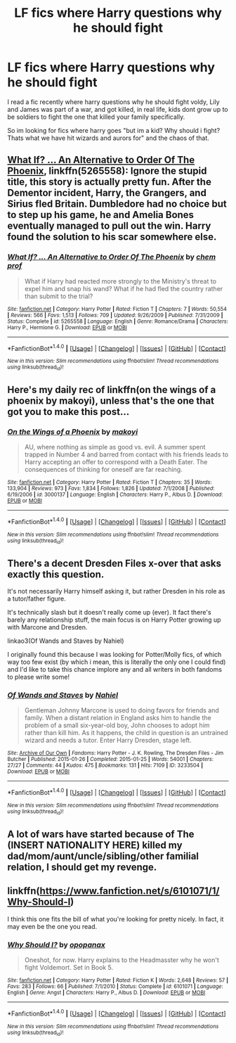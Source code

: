 #+TITLE: LF fics where Harry questions why he should fight

* LF fics where Harry questions why he should fight
:PROPERTIES:
:Author: luminphoenix
:Score: 6
:DateUnix: 1502627732.0
:DateShort: 2017-Aug-13
:FlairText: Request
:END:
I read a fic recently where harry questions why he should fight voldy, Lily and James was part of a war, and got killed, in real life, kids dont grow up to be soldiers to fight the one that killed your family specifically.

So im looking for fics where harry goes "but im a kid? Why should i fight? Thats what we have hit wizards and aurors for" and the chaos of that.


** [[https://m.fanfiction.net/s/5265558/1/][What If? ... An Alternative to Order Of The Phoenix]], linkffn(5265558): Ignore the stupid title, this story is actually pretty fun. After the Dementor incident, Harry, the Grangers, and Sirius fled Britain. Dumbledore had no choice but to step up his game, he and Amelia Bones eventually managed to pull out the win. Harry found the solution to his scar somewhere else.
:PROPERTIES:
:Author: InquisitorCOC
:Score: 6
:DateUnix: 1502634246.0
:DateShort: 2017-Aug-13
:END:

*** [[http://www.fanfiction.net/s/5265558/1/][*/What If? ... An Alternative to Order Of The Phoenix/*]] by [[https://www.fanfiction.net/u/769110/chem-prof][/chem prof/]]

#+begin_quote
  What if Harry had reacted more strongly to the Ministry's threat to expel him and snap his wand? What if he had fled the country rather than submit to the trial?
#+end_quote

^{/Site/: [[http://www.fanfiction.net/][fanfiction.net]] *|* /Category/: Harry Potter *|* /Rated/: Fiction T *|* /Chapters/: 7 *|* /Words/: 50,554 *|* /Reviews/: 566 *|* /Favs/: 1,513 *|* /Follows/: 709 *|* /Updated/: 9/26/2009 *|* /Published/: 7/31/2009 *|* /Status/: Complete *|* /id/: 5265558 *|* /Language/: English *|* /Genre/: Romance/Drama *|* /Characters/: Harry P., Hermione G. *|* /Download/: [[http://www.ff2ebook.com/old/ffn-bot/index.php?id=5265558&source=ff&filetype=epub][EPUB]] or [[http://www.ff2ebook.com/old/ffn-bot/index.php?id=5265558&source=ff&filetype=mobi][MOBI]]}

--------------

*FanfictionBot*^{1.4.0} *|* [[[https://github.com/tusing/reddit-ffn-bot/wiki/Usage][Usage]]] | [[[https://github.com/tusing/reddit-ffn-bot/wiki/Changelog][Changelog]]] | [[[https://github.com/tusing/reddit-ffn-bot/issues/][Issues]]] | [[[https://github.com/tusing/reddit-ffn-bot/][GitHub]]] | [[[https://www.reddit.com/message/compose?to=tusing][Contact]]]

^{/New in this version: Slim recommendations using/ ffnbot!slim! /Thread recommendations using/ linksub(thread_id)!}
:PROPERTIES:
:Author: FanfictionBot
:Score: 1
:DateUnix: 1502634255.0
:DateShort: 2017-Aug-13
:END:


** Here's my daily rec of linkffn(on the wings of a phoenix by makoyi), unless that's the one that got you to make this post...
:PROPERTIES:
:Author: Lord_Anarchy
:Score: 2
:DateUnix: 1502644395.0
:DateShort: 2017-Aug-13
:END:

*** [[http://www.fanfiction.net/s/3000137/1/][*/On the Wings of a Phoenix/*]] by [[https://www.fanfiction.net/u/944495/makoyi][/makoyi/]]

#+begin_quote
  AU, where nothing as simple as good vs. evil. A summer spent trapped in Number 4 and barred from contact with his friends leads to Harry accepting an offer to correspond with a Death Eater. The consequences of thinking for oneself are far reaching.
#+end_quote

^{/Site/: [[http://www.fanfiction.net/][fanfiction.net]] *|* /Category/: Harry Potter *|* /Rated/: Fiction T *|* /Chapters/: 35 *|* /Words/: 133,904 *|* /Reviews/: 973 *|* /Favs/: 1,834 *|* /Follows/: 1,826 *|* /Updated/: 7/1/2008 *|* /Published/: 6/19/2006 *|* /id/: 3000137 *|* /Language/: English *|* /Characters/: Harry P., Albus D. *|* /Download/: [[http://www.ff2ebook.com/old/ffn-bot/index.php?id=3000137&source=ff&filetype=epub][EPUB]] or [[http://www.ff2ebook.com/old/ffn-bot/index.php?id=3000137&source=ff&filetype=mobi][MOBI]]}

--------------

*FanfictionBot*^{1.4.0} *|* [[[https://github.com/tusing/reddit-ffn-bot/wiki/Usage][Usage]]] | [[[https://github.com/tusing/reddit-ffn-bot/wiki/Changelog][Changelog]]] | [[[https://github.com/tusing/reddit-ffn-bot/issues/][Issues]]] | [[[https://github.com/tusing/reddit-ffn-bot/][GitHub]]] | [[[https://www.reddit.com/message/compose?to=tusing][Contact]]]

^{/New in this version: Slim recommendations using/ ffnbot!slim! /Thread recommendations using/ linksub(thread_id)!}
:PROPERTIES:
:Author: FanfictionBot
:Score: 1
:DateUnix: 1502644400.0
:DateShort: 2017-Aug-13
:END:


** There's a decent Dresden Files x-over that asks exactly this question.

It's not necessarily Harry himself asking it, but rather Dresden in his role as a tutor/father figure.

It's technically slash but it doesn't really come up (ever). It fact there's barely any relationship stuff, the main focus is on Harry Potter growing up with Marcone and Dresden.

linkao3(Of Wands and Staves by Nahiel)

I originally found this because I was looking for Potter/Molly fics, of which way too few exist (by which i mean, this is literally the only one I could find) and I'd like to take this chance implore any and all writers in both fandoms to please write some!
:PROPERTIES:
:Author: Phezh
:Score: 1
:DateUnix: 1502639124.0
:DateShort: 2017-Aug-13
:END:

*** [[http://archiveofourown.org/works/3233504][*/Of Wands and Staves/*]] by [[http://www.archiveofourown.org/users/Nahiel/pseuds/Nahiel][/Nahiel/]]

#+begin_quote
  Gentleman Johnny Marcone is used to doing favors for friends and family. When a distant relation in England asks him to handle the problem of a small six-year-old boy, John chooses to adopt him rather than kill him. As it happens, the child in question is an untrained wizard and needs a tutor. Enter Harry Dresden, stage left.
#+end_quote

^{/Site/: [[http://www.archiveofourown.org/][Archive of Our Own]] *|* /Fandoms/: Harry Potter - J. K. Rowling, The Dresden Files - Jim Butcher *|* /Published/: 2015-01-26 *|* /Completed/: 2015-01-25 *|* /Words/: 54001 *|* /Chapters/: 27/27 *|* /Comments/: 44 *|* /Kudos/: 475 *|* /Bookmarks/: 131 *|* /Hits/: 7109 *|* /ID/: 3233504 *|* /Download/: [[http://archiveofourown.org/downloads/Na/Nahiel/3233504/Of%20Wands%20and%20Staves.epub?updated_at=1483589479][EPUB]] or [[http://archiveofourown.org/downloads/Na/Nahiel/3233504/Of%20Wands%20and%20Staves.mobi?updated_at=1483589479][MOBI]]}

--------------

*FanfictionBot*^{1.4.0} *|* [[[https://github.com/tusing/reddit-ffn-bot/wiki/Usage][Usage]]] | [[[https://github.com/tusing/reddit-ffn-bot/wiki/Changelog][Changelog]]] | [[[https://github.com/tusing/reddit-ffn-bot/issues/][Issues]]] | [[[https://github.com/tusing/reddit-ffn-bot/][GitHub]]] | [[[https://www.reddit.com/message/compose?to=tusing][Contact]]]

^{/New in this version: Slim recommendations using/ ffnbot!slim! /Thread recommendations using/ linksub(thread_id)!}
:PROPERTIES:
:Author: FanfictionBot
:Score: 1
:DateUnix: 1502639143.0
:DateShort: 2017-Aug-13
:END:


** A lot of wars have started because of The (INSERT NATIONALITY HERE) killed my dad/mom/aunt/uncle/sibling/other familial relation, I should get my revenge.
:PROPERTIES:
:Author: RedKorss
:Score: 1
:DateUnix: 1502647616.0
:DateShort: 2017-Aug-13
:END:


** linkffn([[https://www.fanfiction.net/s/6101071/1/Why-Should-I]])

I think this one fits the bill of what you're looking for pretty nicely. In fact, it may even be the one you read.
:PROPERTIES:
:Author: MolochDhalgren
:Score: 1
:DateUnix: 1502649200.0
:DateShort: 2017-Aug-13
:END:

*** [[http://www.fanfiction.net/s/6101071/1/][*/Why Should I?/*]] by [[https://www.fanfiction.net/u/2402188/opopanax][/opopanax/]]

#+begin_quote
  Oneshot, for now. Harry explains to the Headmasster why he won't fight Voldemort. Set in Book 5.
#+end_quote

^{/Site/: [[http://www.fanfiction.net/][fanfiction.net]] *|* /Category/: Harry Potter *|* /Rated/: Fiction K *|* /Words/: 2,648 *|* /Reviews/: 57 *|* /Favs/: 283 *|* /Follows/: 66 *|* /Published/: 7/1/2010 *|* /Status/: Complete *|* /id/: 6101071 *|* /Language/: English *|* /Genre/: Angst *|* /Characters/: Harry P., Albus D. *|* /Download/: [[http://www.ff2ebook.com/old/ffn-bot/index.php?id=6101071&source=ff&filetype=epub][EPUB]] or [[http://www.ff2ebook.com/old/ffn-bot/index.php?id=6101071&source=ff&filetype=mobi][MOBI]]}

--------------

*FanfictionBot*^{1.4.0} *|* [[[https://github.com/tusing/reddit-ffn-bot/wiki/Usage][Usage]]] | [[[https://github.com/tusing/reddit-ffn-bot/wiki/Changelog][Changelog]]] | [[[https://github.com/tusing/reddit-ffn-bot/issues/][Issues]]] | [[[https://github.com/tusing/reddit-ffn-bot/][GitHub]]] | [[[https://www.reddit.com/message/compose?to=tusing][Contact]]]

^{/New in this version: Slim recommendations using/ ffnbot!slim! /Thread recommendations using/ linksub(thread_id)!}
:PROPERTIES:
:Author: FanfictionBot
:Score: 1
:DateUnix: 1502649217.0
:DateShort: 2017-Aug-13
:END:
